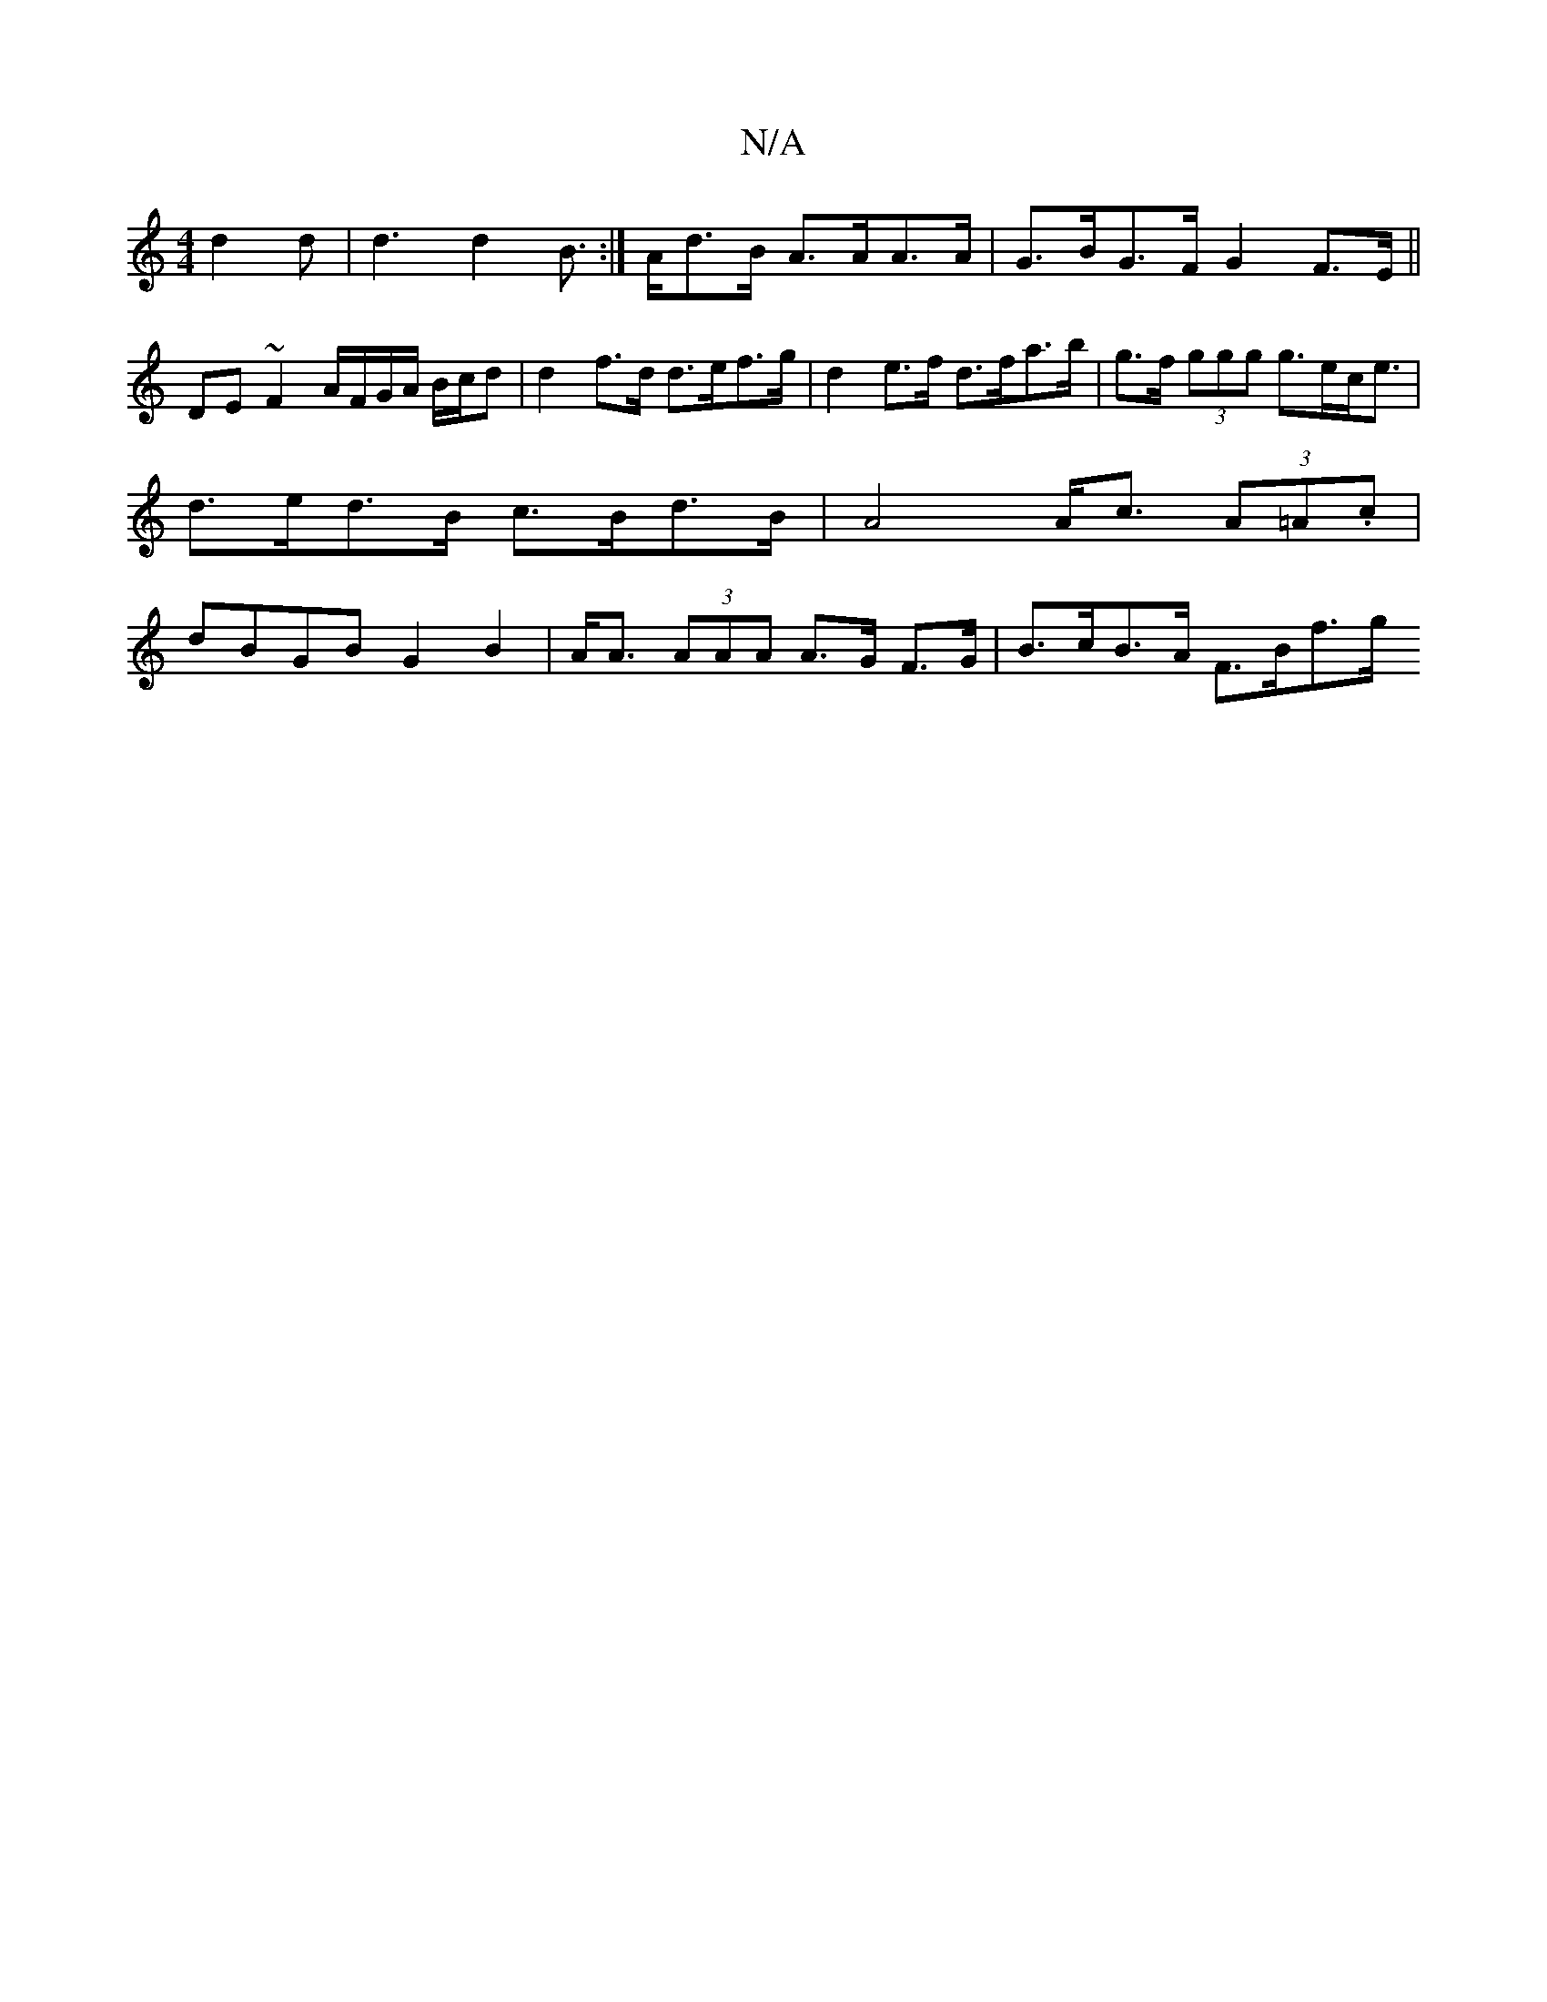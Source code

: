 X:1
T:N/A
M:4/4
R:N/A
K:Cmajor
9 d2d | d3 d2B:|>Ad>B A>AA>A|G>BG>F G2 F>E ||
DE ~F2 A/F/G/A/ B/c/d | d2 f>d d>ef>g | d2 e>f d>fa>b | g>f (3ggg g>ec><e | d>ed>B c>Bd>B | A4 A<c (3A=A.c | dBGB G2B2 | A<A (3AAA A>G F>G | B>cB>A F>Bf>g